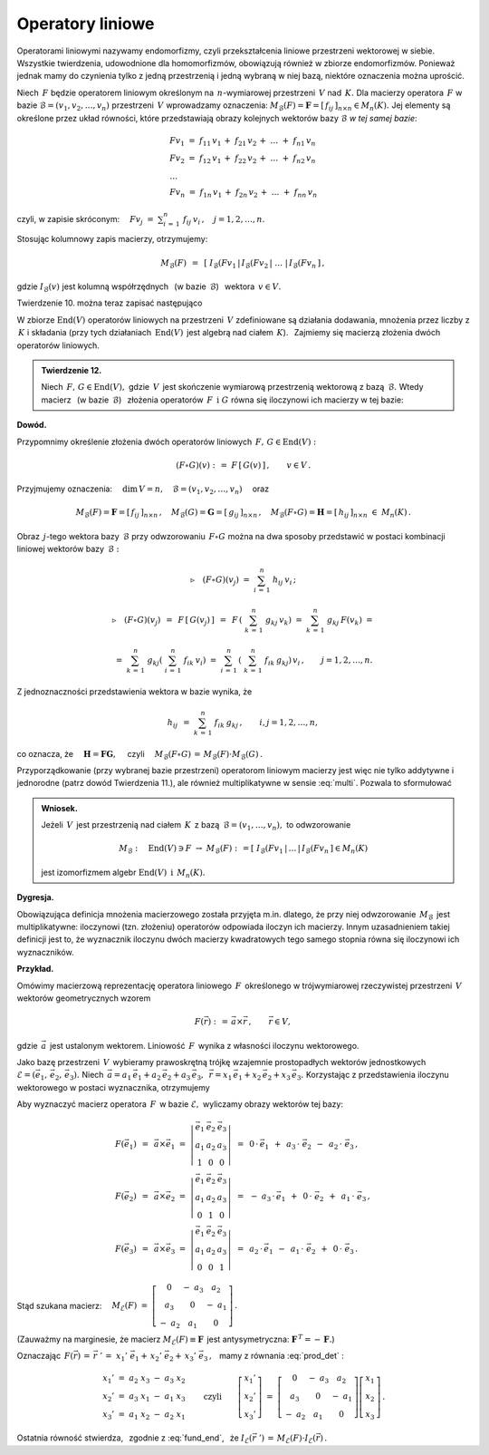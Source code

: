 
Operatory liniowe
-----------------

Operatorami liniowymi nazywamy endomorfizmy, 
czyli przekształcenia liniowe przestrzeni wektorowej w siebie.
Wszystkie twierdzenia, udowodnione dla homomorfizmów, 
obowiązują również w zbiorze endomorfizmów.
Ponieważ jednak mamy do czynienia tylko z jedną przestrzenią 
i jedną wybraną w niej bazą, niektóre oznaczenia można uprościć.

Niech :math:`\,F\ ` będzie operatorem liniowym określonym na 
:math:`\,n`-wymiarowej przestrzeni :math:`\,V\ ` nad :math:`\,K.\ ` 
Dla macierzy operatora :math:`\,F\ ` w bazie 
:math:`\ \mathcal{B}=(v_1,v_2,\dots,v_n)\ ` przestrzeni :math:`\,V\ ` 
wprowadzamy oznaczenia: :math:`\ M_{\mathcal{B}}(F)=
\boldsymbol{F}=[\,f_{ij}\,]_{n\times n}\in M_n(K).\ `
Jej elementy są określone przez układ równości, które przedstawiają obrazy 
kolejnych wektorów bazy :math:`\ \mathcal{B}\ ` *w tej samej bazie*:

.. math::
   
   \begin{array}{l}
   Fv_1\ =\ f_{11}\,v_1\,+\ f_{21}\,v_2\,+\ \dots\ +\ f_{n1}\,v_n \\
   Fv_2\ =\ f_{12}\,v_1\,+\ f_{22}\,v_2\,+\ \dots\ +\ f_{n2}\,v_n \\
   \ \dots \\
   Fv_n\ =\ f_{1n}\,v_1\,+\ f_{2n}\,v_2\,+\ \dots\ +\ f_{nn}\,v_n
   \end{array}
   
czyli, w zapisie skróconym: :math:`\displaystyle\quad Fv_j\;=
\;\sum_{i\,=\,1}^n\ f_{ij}\:v_i\,,\quad j=1,2,\dots,n.`

Stosując kolumnowy zapis macierzy, otrzymujemy:

.. math::
   
   M_{\mathcal{B}}(F)\ \,=\ \,
   \left[\;I_{\mathcal{B}}(Fv_1\,|\,I_{\mathcal{B}}(Fv_2\,|\ \dots\ |\,
   I_{\mathcal{B}}(Fv_n\,\right]\,,

gdzie :math:`\ I_{\mathcal{B}}(v)\ ` jest kolumną współrzędnych 
:math:`\,` (w bazie :math:`\,\mathcal{B}`) :math:`\,` wektora :math:`\,v\in V.`

Twierdzenie 10. można teraz zapisać następująco

.. math::
   :label: fund_end
      
   v'\,=\,F(v)\qquad\Rightarrow\qquad   
   I_{\mathcal{B}}(v')\ =\ M_{\mathcal{B}}(F)\,\cdot\,I_{\mathcal{B}}(v)\,,
   \qquad v,v'\in V.

W zbiorze :math:`\ \text{End}(V)\ ` operatorów liniowych na przestrzeni 
:math:`\,V\ ` zdefiniowane są działania dodawania, mnożenia przez liczby 
z :math:`\,K\ ` i składania (przy tych działaniach :math:`\,\text{End}(V)\,` 
jest algebrą nad ciałem :math:`\,K`). :math:`\,`
Zajmiemy się macierzą złożenia dwóch operatorów liniowych.

.. admonition:: Twierdzenie 12. :math:`\\`
   
   Niech :math:`\,F,\,G\in\text{End}(V),\ ` gdzie :math:`\,V\,` jest skończenie 
   wymiarową przestrzenią wektorową z bazą :math:`\,\mathcal{B}.\ `
   Wtedy macierz :math:`\,` (w bazie :math:`\,\mathcal{B}`) :math:`\,`
   złożenia operatorów :math:`\,F\ \,\text{i}\ \ G\ ` równa się iloczynowi 
   ich macierzy w tej bazie:
   
   .. math::
      :label: multi
      
      M_{\mathcal{B}}(F\circ G)\ =
      \ M_{\mathcal{B}}(F)\,\cdot\,M_{\mathcal{B}}(G)\,.

**Dowód.** :math:`\,` 

Przypomnimy określenie złożenia dwóch operatorów liniowych
:math:`\,F,\,G\in\text{End}(V):`

.. math::
   
   (F\circ G)(v)\ :\,=\ F\,[\,G(v)\,]\,,\qquad v\in V\,.

Przyjmujemy oznaczenia:
:math:`\quad\dim\,V=n,\quad\mathcal{B}=(v_1,v_2,\dots,v_n)\quad` oraz

.. math::
   
   M_{\mathcal{B}}(F)=\boldsymbol{F}=[\,f_{ij}\,]_{n\times n}\,,\quad
   M_{\mathcal{B}}(G)=\boldsymbol{G}=[\,g_{ij}\,]_{n\times n}\,,\quad   
   M_{\mathcal{B}}(F\circ G)=\boldsymbol{H}=
   [\,h_{ij}\,]_{n\times n}\ \ \in\ M_n(K)\,.

Obraz :math:`\,j`-tego wektora bazy :math:`\,\mathcal{B}\ ` przy odwzorowaniu 
:math:`\,F\circ G\ ` można na dwa sposoby przedstawić w postaci kombinacji 
liniowej wektorów bazy :math:`\,\mathcal{B}:`

.. math::
   
   \triangleright\quad (F\circ G)(v_j)\ =\ \sum_{i\,=\,1}^n\ h_{ij}\:v_i\,;

   \triangleright\quad (F\circ G)(v_j)
   \ \,=\ \,F\,\left[\,G(v_j)\,\right]
   \ \,=\ \,F\,\left(\ \sum_{k\,=\,1}^n\ g_{kj}\:v_k\right)
   \ \ =\ \ \sum_{k\,=\,1}^n\ g_{kj}\:F(v_k)\ \ =
   
   \ \ =\ \ \sum_{k\,=\,1}^n\ g_{kj} \left(\ \sum_{i\,=
   \,1}^n\ f_{ik}\:v_i\right) \ \ =\ \ \sum_{i\,=\,1}^n\,\left(\ \sum_{k\,=
   \,1}^n\ f_{ik}\:g_{kj}\right)\,v_i\,,\qquad j=1,2,\dots,n.

Z jednoznaczności przedstawienia wektora w bazie wynika, że

.. math::
   
   h_{ij}\ \,=\ \ \sum_{k\,=\,1}^n\ f_{ik}\:g_{kj}\,,\qquad i,j=1,2,\dots,n,

co oznacza, że :math:`\quad\boldsymbol{H}=\boldsymbol{F}\boldsymbol{G},\quad`
czyli :math:`\quad M_{\mathcal{B}}(F\circ G)\,=
\,M_{\mathcal{B}}(F)\cdot M_{\mathcal{B}}(G)\,.`

Przyporządkowanie (przy wybranej bazie przestrzeni) operatorom liniowym macierzy
jest więc nie tylko addytywne i jednorodne (patrz dowód Twierdzenia 11.), 
ale również multiplikatywne w sensie :eq:`multi`. Pozwala to sformułować

.. admonition:: Wniosek. :math:`\\`

   Jeżeli :math:`\,V\,` jest przestrzenią nad ciałem :math:`\,K\,` z bazą
   :math:`\,\mathcal{B}=(v_1,\dots,v_n),\ ` to odwzorowanie
   
   .. math::
      
      M_{\mathcal{B}}:\quad
      \text{End}(V)\ni F\ \rightarrow\ M_{\mathcal{B}}(F):\,=
      \left[\;I_{\mathcal{B}}(Fv_1\,|\,\dots\,|\,
      I_{\mathcal{B}}(Fv_n\,\right]\in M_n(K)
      
   jest izomorfizmem algebr 
   :math:`\ \ \text{End}(V)\ \ \,\text{i}\ \ \,M_n(K).`

**Dygresja.**

Obowiązująca definicja mnożenia macierzowego została przyjęta m.in. dlatego,
że przy niej odwzorowanie :math:`\,M_{\mathcal{B}}\,` jest multiplikatywne:
iloczynowi (tzn. złożeniu) operatorów odpowiada iloczyn ich macierzy.
Innym uzasadnieniem takiej definicji jest to, że wyznacznik iloczynu dwóch 
macierzy kwadratowych tego samego stopnia równa się iloczynowi ich wyznaczników.

**Przykład.**

Omówimy macierzową reprezentację operatora liniowego :math:`\,F\,` 
określonego w trójwymiarowej rzeczywistej przestrzeni :math:`\,V\,` 
wektorów geometrycznych wzorem

.. math::
   
   F(\vec{r})\ :\,=\,\vec{a}\times \vec{r}\,,\qquad\vec{r}\in V,

gdzie :math:`\,\vec{a}\,` jest ustalonym wektorem. 
Liniowość :math:`\,F\,` wynika z własności iloczynu wektorowego.

Jako bazę przestrzeni :math:`\,V\,` wybieramy prawoskrętną trójkę wzajemnie 
prostopadłych wektorów jednostkowych 
:math:`\ \mathcal{E}=(\vec{e}_1,\,\vec{e}_2,\,\vec{e}_3).\ ` 
Niech :math:`\ \,\vec{a}=a_1\,\vec{e}_1+a_2\,\vec{e}_2+a_3\,\vec{e}_3,\ \,
\vec{r}=x_1\,\vec{e}_1+x_2\,\vec{e}_2+x_3\,\vec{e}_3.\ ` Korzystając z 
przedstawienia iloczynu wektorowego w postaci wyznacznika, otrzymujemy

.. math::
   :label: prod_det
   
   F(\vec{r})\ \,=\ \,
   \left|\begin{array}{ccc}
   \vec{e}_1 & \vec{e}_2 & \vec{e}_3 \\
     a_1     &   a_2     &   a_3     \\  
     x_1     &   x_2     &   x_3       
   \end{array}\right|\,.

Aby wyznaczyć macierz operatora :math:`\,F\,` w bazie :math:`\ \mathcal{E},\ `
wyliczamy obrazy wektorów tej bazy:

.. math::

   \begin{array}{l}   
   F(\vec{e}_1)\ \,=\ \,\vec{a}\times\vec{e}_1\ \;=\ \ 
   \left|\begin{array}{ccc}
   \vec{e}_1 & \vec{e}_2 & \vec{e}_3 \\
     a_1     &   a_2     &   a_3     \\  
       1     &     0     &     0       
   \end{array}\right|\ \ \,=\ \ \,
   0\,\cdot\,\vec{e}_1\ \,+\ \,a_3\,\cdot\;\vec{e}_2\ \,-\ \,a_2\,\cdot\;\vec{e}_3\,, \\   
   F(\vec{e}_2)\ \,=\ \,\vec{a}\times\vec{e}_2\ \;=\ \ 
   \left|\begin{array}{ccc}
   \vec{e}_1 & \vec{e}_2 & \vec{e}_3 \\
     a_1     &   a_2     &   a_3     \\  
       0     &     1     &     0       
   \end{array}\right|\ \ \,=\ \ \,
   -\ a_3\,\cdot\,\vec{e}_1\ \,+\ \,0\,\cdot\;\vec{e}_2\ \,+\ \,a_1\,\cdot\;\vec{e}_3\,, \\  
   F(\vec{e}_3)\ \,=\ \,\vec{a}\times\vec{e}_3\ \;=\ \ 
   \left|\begin{array}{ccc}
   \vec{e}_1 & \vec{e}_2 & \vec{e}_3 \\
     a_1     &   a_2     &   a_3     \\  
       0     &     0     &     1       
   \end{array}\right|\ \ \,=\ \ \,
   a_2\,\cdot\,\vec{e}_1\ \,-\ \,a_1\,\cdot\;\vec{e}_2\ \,+\ \,0\,\cdot\;\vec{e}_3\,.
   \end{array}

Stąd szukana macierz: 
:math:`\quad M_{\mathcal{E}}(F)\ =\ \left[\begin{array}{ccc}
0 & -\ a_3 & a_2 \\ a_3 & 0 & -\ a_1 \\ -\ a_2 & a_1 & 0
\end{array}\right]\,.`

(Zauważmy na marginesie, że macierz 
:math:`\ M_{\mathcal{E}}(F)\equiv\boldsymbol{F}\,` 
jest antysymetryczna: :math:`\ \boldsymbol{F}^{\,T}=-\,\boldsymbol{F}.`)

Oznaczając :math:`\ \,F(\vec{r})\,=\,\vec{r}\;'\,=
\ x_1'\;\vec{e}_1+\,x_2'\;\vec{e}_2+\,x_3'\;\vec{e}_3\,,\ \,` 
mamy z równania :eq:`prod_det` :

.. math::
   
   \begin{array}{l}
   x_1'\ =\ a_2\;x_3\ -\ a_3\;x_2 \\
   x_2'\ =\ a_3\;x_1\ -\ a_1\;x_3 \\
   x_3'\ =\ a_1\;x_2\ -\ a_2\;x_1
   \end{array}
   \qquad\text{czyli}\qquad
   \left[\begin{array}{c} x_1' \\ x_2' \\ x_3' \end{array}\right]
   \ =\ 
   \left[\begin{array}{ccc}
             0  & -\ a_3 &    a_2 \\
            a_3 &     0  & -\ a_1 \\
         -\ a_2 &    a_1 &     0
   \end{array}\right] 
   \left[\begin{array}{c} x_1 \\ x_2 \\ x_3 \end{array}\right]\,.

Ostatnia równość stwierdza, :math:`\,` zgodnie z :eq:`fund_end`, :math:`\,` że 
:math:`\ \ I_{\mathcal{E}}(\vec{r}\;')\,=
\,M_{\mathcal{E}}(F)\cdot I_{\mathcal{E}}(\vec{r})\,.`


